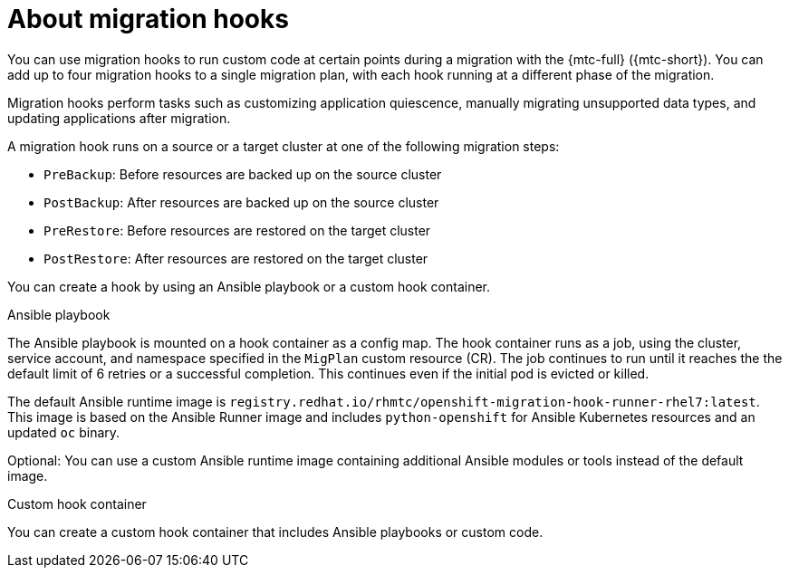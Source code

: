 // Module included in the following assemblies:
// * migration/migrating_3_4/migrating-application-workloads-3-4.adoc
// * migration/migrating_4_1_4/migrating-application-workloads-4-1-4.adoc
// * migration/migrating_4_2_4/migrating-application-workloads-4-2-4.adoc

[id='migration-about-migration-hooks_{context}']
= About migration hooks

You can use migration hooks to run custom code at certain points during a migration with the {mtc-full} ({mtc-short}). You can add up to four migration hooks to a single migration plan, with each hook running at a different phase of the migration.

Migration hooks perform tasks such as customizing application quiescence, manually migrating unsupported data types, and updating applications after migration.

A migration hook runs on a source or a target cluster at one of the following migration steps:

* `PreBackup`: Before resources are backed up on the source cluster
* `PostBackup`: After resources are backed up on the source cluster
* `PreRestore`: Before resources are restored on the target cluster
* `PostRestore`: After resources are restored on the target cluster

You can create a hook by using an Ansible playbook or a custom hook container.

.Ansible playbook

The Ansible playbook is mounted on a hook container as a config map. The hook container runs as a job, using the cluster, service account, and namespace specified in the `MigPlan` custom resource (CR). The job continues to run until it reaches the the default limit of 6 retries or a successful completion. This continues even if the initial pod is evicted or killed.

The default Ansible runtime image is `registry.redhat.io/rhmtc/openshift-migration-hook-runner-rhel7:latest`. This image is based on the Ansible Runner image and includes `python-openshift` for Ansible Kubernetes resources and an updated `oc` binary.

Optional: You can use a custom Ansible runtime image containing additional Ansible modules or tools instead of the default image.

.Custom hook container

You can create a custom hook container that includes Ansible playbooks or custom code.
